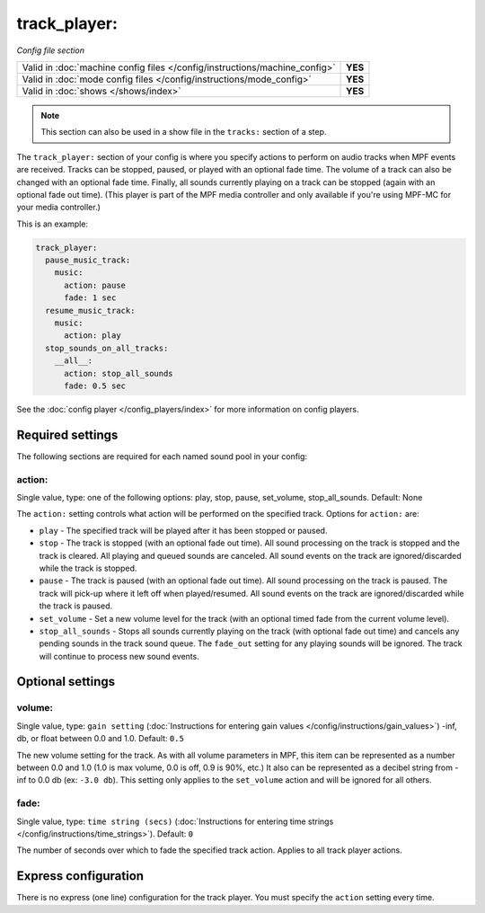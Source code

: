 track_player:
=============

*Config file section*

+----------------------------------------------------------------------------+---------+
| Valid in :doc:`machine config files </config/instructions/machine_config>` | **YES** |
+----------------------------------------------------------------------------+---------+
| Valid in :doc:`mode config files </config/instructions/mode_config>`       | **YES** |
+----------------------------------------------------------------------------+---------+
| Valid in :doc:`shows </shows/index>`                                       | **YES** |
+----------------------------------------------------------------------------+---------+

.. note:: This section can also be used in a show file in the ``tracks:`` section of a step.

.. overview

The ``track_player:`` section of your config is where you specify actions to perform on audio
tracks when MPF events are received. Tracks can be stopped, paused, or played with an optional
fade time. The volume of a track can also be changed with an optional fade time. Finally, all
sounds currently playing on a track can be stopped (again with an optional fade
out time). (This player is part of the MPF media controller and only available if you're
using MPF-MC for your media controller.)

This is an example:

.. code-block:: mpf-config

    track_player:
      pause_music_track:
        music:
          action: pause
          fade: 1 sec
      resume_music_track:
        music:
          action: play
      stop_sounds_on_all_tracks:
        __all__:
          action: stop_all_sounds
          fade: 0.5 sec

See the :doc:`config player </config_players/index>` for more information on config players.

Required settings
-----------------

The following sections are required for each named sound pool in your config:

action:
~~~~~~~
Single value, type: one of the following options: play, stop, pause, set_volume, stop_all_sounds.
Default: None

The ``action:`` setting controls what action will be performed on the specified track. Options for
``action:`` are:

+ ``play`` - The specified track will be played after it has been stopped or paused.
+ ``stop`` - The track is stopped (with an optional fade out time).  All sound processing on
  the track is stopped and the track is cleared. All playing and queued sounds are canceled. All
  sound events on the track are ignored/discarded while the track is stopped.
+ ``pause`` - The track is paused (with an optional fade out time).  All sound processing on
  the track is paused. The track will pick-up where it left off when played/resumed. All sound
  events on the track are ignored/discarded while the track is paused.
+ ``set_volume`` - Set a new volume level for the track (with an optional timed fade from the
  current volume level).
+ ``stop_all_sounds`` - Stops all sounds currently playing on the track (with optional fade out
  time) and cancels any pending sounds in the track sound queue. The ``fade_out`` setting for
  any playing sounds will be ignored. The track will continue to process new sound events.

Optional settings
-----------------

volume:
~~~~~~~
Single value, type: ``gain setting`` (:doc:`Instructions for entering gain values </config/instructions/gain_values>`)
-inf, db, or float between 0.0 and 1.0. Default: ``0.5``

The new volume setting for the track.  As with all volume parameters in MPF, this item can be
represented as a number between 0.0 and 1.0 (1.0 is max volume, 0.0 is off, 0.9 is 90%, etc.)
It also can be represented as a decibel string from -inf to 0.0 db (ex: ``-3.0 db``). This
setting only applies to the ``set_volume`` action and will be ignored for all others.

fade:
~~~~~
Single value, type: ``time string (secs)`` (:doc:`Instructions for entering time strings </config/instructions/time_strings>`).
Default: ``0``

The number of seconds over which to fade the specified track action.  Applies to all track player
actions.

Express configuration
---------------------

There is no express (one line) configuration for the track player.  You must specify the ``action``
setting every time.

